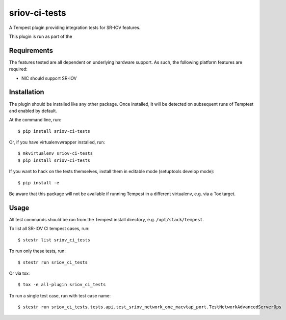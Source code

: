 ==================
sriov-ci-tests
==================

A Tempest plugin providing integration tests for SR-IOV features.

This plugin is run as part of the

Requirements
------------

The features tested are all dependent on underlying hardware support. As such,
the following platform features are required:

* NIC should support SR-IOV

Installation
------------

The plugin should be installed like any other package. Once installed, it will
be detected on subsequent runs of Temptest and enabled by default.

At the command line, run::

    $ pip install sriov-ci-tests

Or, if you have virtualenvwrapper installed, run::

    $ mkvirtualenv sriov-ci-tests
    $ pip install sriov-ci-tests

If you want to hack on the tests themselves, install them in editable mode
(setuptools develop mode)::

    $ pip install -e

Be aware that this package will not be available if running Tempest in a
different virtualenv, e.g. via a Tox target.

Usage
-----

All test commands should be run from the Tempest install directory, e.g.
``/opt/stack/tempest``.

To list all SR-IOV CI tempest cases, run::

    $ stestr list sriov_ci_tests

To run only these tests, run::

    $ stestr run sriov_ci_tests

Or via tox::

    $ tox -e all-plugin sriov_ci_tests

To run a single test case, run with test case name::

    $ stestr run sriov_ci_tests.tests.api.test_sriov_network_one_macvtap_port.TestNetworkAdvancedServerOps
